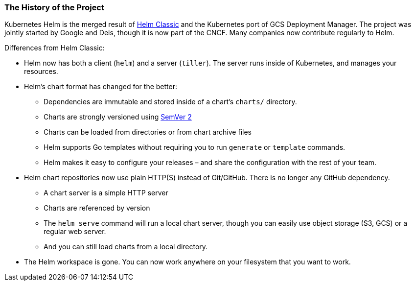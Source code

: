 The History of the Project
~~~~~~~~~~~~~~~~~~~~~~~~~~

Kubernetes Helm is the merged result of
https://github.com/helm/helm[Helm Classic] and the Kubernetes port of
GCS Deployment Manager. The project was jointly started by Google and
Deis, though it is now part of the CNCF. Many companies now contribute
regularly to Helm.

Differences from Helm Classic:

* Helm now has both a client (`helm`) and a server (`tiller`). The
server runs inside of Kubernetes, and manages your resources.
* Helm’s chart format has changed for the better:
** Dependencies are immutable and stored inside of a chart’s `charts/`
directory.
** Charts are strongly versioned using
http://semver.org/spec/v2.0.0.html[SemVer 2]
** Charts can be loaded from directories or from chart archive files
** Helm supports Go templates without requiring you to run `generate` or
`template` commands.
** Helm makes it easy to configure your releases – and share the
configuration with the rest of your team.
* Helm chart repositories now use plain HTTP(S) instead of Git/GitHub.
There is no longer any GitHub dependency.
** A chart server is a simple HTTP server
** Charts are referenced by version
** The `helm serve` command will run a local chart server, though you
can easily use object storage (S3, GCS) or a regular web server.
** And you can still load charts from a local directory.
* The Helm workspace is gone. You can now work anywhere on your
filesystem that you want to work.

